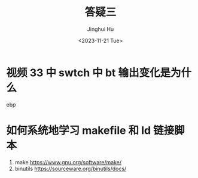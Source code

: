 #+TITLE: 答疑三
#+AUTHOR: Jinghui Hu
#+EMAIL: hujinghui@buaa.edu.cn
#+DATE: <2023-11-21 Tue>
#+STARTUP: overview num indent
#+OPTIONS: ^:nil


* 视频 33 中 swtch 中 bt 输出变化是为什么
ebp

* 如何系统地学习 makefile 和 ld 链接脚本
1. make https://www.gnu.org/software/make/
2. binutils https://sourceware.org/binutils/docs/
